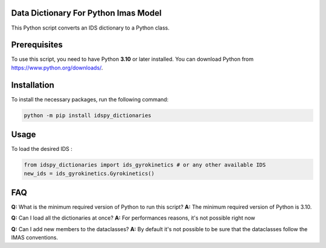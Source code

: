 Data Dictionary For Python Imas Model
=====================================

This Python script converts an IDS  dictionary to a Python class.

Prerequisites
=============

To use this script, you need to have Python **3.10** or later installed. You can download Python from https://www.python.org/downloads/.

Installation
============

To install the necessary packages, run the following command:

.. code-block:: console

   python -m pip install idspy_dictionaries

Usage
=====

To load the desired IDS :

.. code-block:: python

   from idspy_dictionaries import ids_gyrokinetics # or any other available IDS
   new_ids = ids_gyrokinetics.Gyrokinetics()

FAQ
===

**Q:** What is the minimum required version of Python to run this script?  
**A:** The minimum required version of Python is 3.10.


**Q:** Can I load all the dictionaries at once?  
**A:** For performances reasons, it's not possible right now

**Q:** Can I add new members to the dataclasses?  
**A:** By default it's not possible to be sure that the dataclasses follow the IMAS conventions. 
